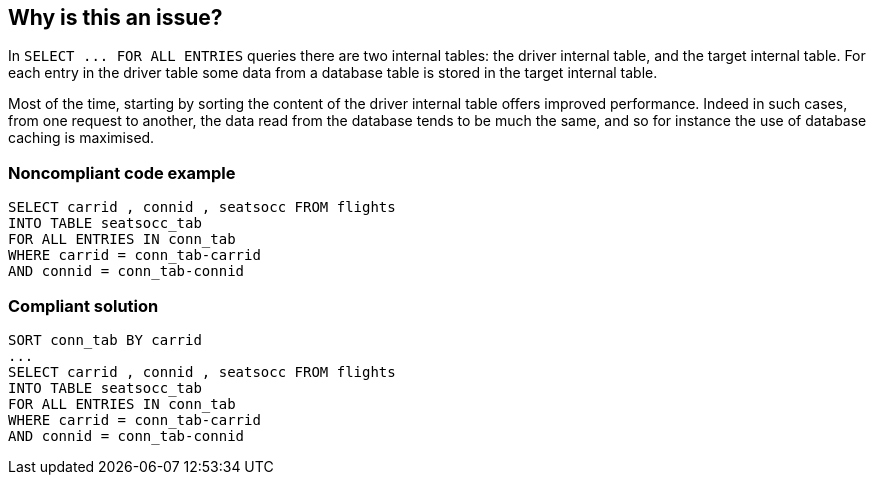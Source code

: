 == Why is this an issue?

In ``++SELECT ... FOR ALL ENTRIES++`` queries there are two internal tables: the driver internal table, and the target internal table. For each entry in the driver table some data from a database table is stored in the target internal table. 


Most of the time, starting by sorting the content of the driver internal table offers improved performance. Indeed in such cases, from one request to another, the data read from the database tends to be much the same, and so for instance the use of database caching is maximised. 


=== Noncompliant code example

[source,abap]
----
SELECT carrid , connid , seatsocc FROM flights
INTO TABLE seatsocc_tab                  		
FOR ALL ENTRIES IN conn_tab  
WHERE carrid = conn_tab-carrid
AND connid = conn_tab-connid
----


=== Compliant solution

[source,abap]
----
SORT conn_tab BY carrid
...
SELECT carrid , connid , seatsocc FROM flights
INTO TABLE seatsocc_tab                  		
FOR ALL ENTRIES IN conn_tab  
WHERE carrid = conn_tab-carrid
AND connid = conn_tab-connid
----

ifdef::env-github,rspecator-view[]

'''
== Implementation Specification
(visible only on this page)

=== Message

Sort driver table 'xxxx' before using it


endif::env-github,rspecator-view[]

